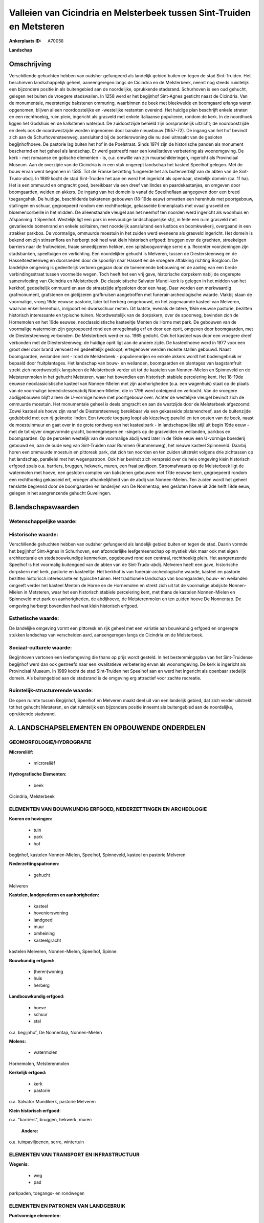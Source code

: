 Valleien van Cicindria en Melsterbeek tussen Sint-Truiden en Metsteren
======================================================================

:Ankerplaats ID: A70058


**Landschap**



Omschrijving
------------

Verschillende gehuchten hebben van oudsher gefungeerd als landelijk
gebied buiten en tegen de stad Sint-Truiden. Het beschreven
landschappelijk geheel, aaneengeregen langs de Cicindria en de
Melsterbeek, neemt nog steeds ruimtelijk een bijzondere positie in als
buitengebied aan de noordelijke, oprukkende stadsrand. Schurhoven is een
oud gehucht, gelegen net buiten de vroegere stadswallen. In 1258 werd er
het begijnhof Sint-Agnes gesticht naast de Cicindria. Van de
monumentale, meerstenige bakstenen ommuring, waarbinnen de beek met
bleekweide en boomgaard erlangs waren opgenomen, blijven alleen
noordoostelijke en -westelijke restanten overeind. Het huidige plan
beschrijft enkele straten en een rechthoekig, ruim plein, ingericht als
grasveld met enkele Italiaanse populieren, rondom de kerk. In de
noordhoek liggen het Godshuis en de kalkstenen waterput. De
zuidoostzijde behield zijn oorspronkelijk uitzicht; de noordoostzijde en
deels ook de noordwestzijde worden ingenomen door banale nieuwbouw
(1957-72). De ingang van het hof bevindt zich aan de Schurhovensteenweg,
aansluitend bij de portierswoning die nu deel uitmaakt van de gesloten
begijnhofhoeve. De pastorie lag buiten het hof in de Poelstraat. Sinds
1974 zijn de historische panden als monument beschermd en het geheel als
landschap. Er werd gestreefd naar een kwalitatieve verbetering als
woonomgeving. De kerk - met romaanse en gotische elementen - is, o.a.
omwille van zijn muurschilderingen, ingericht als Provinciaal Museum.
Aan de overzijde van de Cicindria is in een stuk ongerept landschap het
kasteel Speelhof gelegen. Met de bouw ervan werd begonnen in 1585. Tot
de Franse bezetting fungeerde het als buitenverblijf van de abten van de
Sint-Trudo-abdij. In 1989 kocht de stad Sint-Truiden het aan en werd het
ingericht als openbaar, stedelijk domein (ca. 11 ha). Het is een ommuurd
en omgracht goed, bereikbaar via een dreef van lindes en
paardekastanjes, en omgeven door boomgaarden, weiden en akkers. De
ingang van het domein is vanaf de Speelhoflaan aangegeven door een breed
toegangshek. De huidige, beschilderde bakstenen gebouwen (18-19de eeuw)
omvatten een herenhuis met poortgebouw, stallingen en schuur,
gegroepeerd rondom een rechthoekige, gekasseide binnenplaats met ovaal
grasveld en bloemencorbeille in het midden. De alleenstaande vleugel aan
het neerhof ten noorden werd ingericht als woonhuis en Afspanning 't
Speelhof. Westelijk ligt een park in eenvoudige landschappelijke stijl,
in feite een ruim grasveld met gevarieerde bomenrand en enkele
solitairen, met noordelijk aansluitend een lustbos en boomkwekerij,
overgaand in een strakker parkbos. De voormalige, ommuurde moestuin in
het zuiden werd eveneens als grasveld ingericht. Het domein is bekend om
zijn stinsenflora en herbergt ook heel wat klein historisch erfgoed:
bruggen over de grachten, streekeigen barriers naar de fruitweiden,
fraaie smeedijzeren hekken, een spitsboogvormige serre e.a. Recenter
voorzieningen zijn stadsbanken, speeltuigen en verlichting. Een
noordelijker gehucht is Melveren, tussen de Diestersteenweg en de
Hasseltsesteenweg en doorsneden door de spoorlijn naar Hasselt en de
vroegere aftakking richting Borgloon. De landelijke omgeving is
gedeeltelijk verloren gegaan door de toenemende bebouwing en de aanleg
van een brede verbindingsstraat tussen voormelde wegen. Toch heeft het
een vrij gave, historische dorpskern nabij de ongerepte samenvloeiing
van Cicindria en Melsterbeek. De classicistische Salvator Mundi-kerk is
gelegen in het midden van het kerkhof, gedeeltelijk ommuurd en aan de
straatzijde afgesloten door een haag. Daar worden een merkwaardig
grafmonument, grafstenen en gietijzeren grafkruisen aangetroffen met
funerair-archeologische waarde. Vlakbij staan de voormalige, vroeg 18de
eeuwse pastorie, later tot herberg omgebouwd, en het zogenaamde kasteel
van Melveren, waarvan enkel herenhuis, inrijpoort en dwarsschuur resten.
Dit laatste, evenals de latere, 19de eeuwse pastorie, bezitten
historisch interessante en typische tuinen. Noordwestelijk van de
dorpskern, over de spoorweg, bevinden zich de Hornemolen en het 19de
eeuwse, neoclassicistische kasteeltje Menten de Horne met park. De
gebouwen van de voormalige watermolen zijn gegroepeerd rond een
onregelmatig erf en door een oprit, omgeven door boomgaarden, met de
Diestersteenweg verbonden. De Melsterbeek werd er ca. 1965 gedicht. Ook
het kasteel was door een vroegere dreef verbonden met de
Diestersteenweg; de huidige oprit ligt aan de andere zijde. De
kasteelhoeve werd in 1977 voor een groot deel door brand verwoest en
gedeeltelijk gesloopt; ertegenover werden recente stallen gebouwd. Naast
boomgaarden, weilanden met - rond de Melsterbeek - populierenrijen en
enkele akkers wordt het bodemgebruik er bepaald door fruitplantages. Het
landschap van bouw- en weilanden, boomgaarden en plantages van
laagstamfruit strekt zich noordwestelijk langsheen de Melsterbeek verder
uit tot de kastelen van Nonnen-Mielen en Spinneveld en de Metsterenmolen
in het gehucht Metsteren, waar het bovendien een historisch stabiele
percelering kent. Het 18-19de eeuwse neoclassicistische kasteel van
Nonnen-Mielen met zijn aanhorigheden (o.a. een wagenhuis) staat op de
plaats van de voormalige benedictessenabdij Nonnen-Mielen, die in 1796
werd onteigend en verkocht. Van de vroegere abdijgebouwen blijft alleen
de U-vormige hoeve met poortgebouw over. Achter de westelijke vleugel
bevindt zich de ommuurde moestuin. Het monumentale geheel is deels
omgracht en aan de westzijde door de Melsterbeek afgezoomd. Zowel
kasteel als hoeve zijn vanaf de Diestersteenweg bereikbaar via een
gekasseide platanendreef, aan de buitenzijde gedubbeld met een rij
geknotte linden. Een tweede toegang loopt als kiezelweg parallel en ten
oosten van de beek, naast de moestuinmuur en gaat over in de grote
rondweg van het kasteelpark - in landschappelijke stijl uit begin 19de
eeuw - met de tot vijver omgevormde gracht, bomengroepen en -singels op
de grasvelden en weilanden, parkbos en boomgaarden. Op de percelen
westelijk van de voormalige abdij werd later in de 19de eeuw een
U-vormige boerderij gebouwd en, aan de oude weg van Sint-Truiden naar
Rummen (Rummenweg), het nieuwe kasteel Spinneveld. Daarbij horen een
ommuurde moestuin en pittoresk park, dat zich ten noorden en ten zuiden
uitstrekt volgens drie zichtassen op het landschap, parallelel met het
wegenpatroon. Ook hier bevindt zich verspreid over de hele omgeving
klein historisch erfgoed zoals o.a. barriers, bruggen, hekwerk, muren,
een fraai paviljoen. Stroomafwaarts op de Melsterbeek ligt de watermolen
met hoeve, een gesloten complex van bakstenen gebouwen met 17de eeuwse
kern, gegroepeerd rondom een rechthoekig gekasseid erf, vroeger
afhankelijkheid van de abdij van Nonnen-Mielen. Ten zuiden wordt het
geheel tenslotte begrensd door de boomgaarden en landerijen van De
Nonnentap, een gesloten hoeve uit 2de helft 18de eeuw, gelegen in het
aangrenzende gehucht Guvelingen.



B.landschapswaarden
-------------------


Wetenschappelijke waarde:
~~~~~~~~~~~~~~~~~~~~~~~~~



Historische waarde:
~~~~~~~~~~~~~~~~~~~


Verschillende gehuchten hebben van oudsher gefungeerd als landelijk
gebied buiten en tegen de stad. Daarin vormde het begijnhof Sint-Agnes
in Schurhoven, een afzonderlijke leefgemeenschap op mystiek vlak maar
ook met eigen architecturale en stedebouwkundige kenmerken, opgebouwd
rond een centraal, rechthoekig plein. Het aangrenzende Speelhof is het
voormalig buitengoed van de abten van de Sint-Trudo-abdij. Melveren
heeft een gave, historische dorpskern met kerk, pastorie en kasteeltje.
Het kerkhof is van funerair-archeologische waarde, kasteel en pastorie
bezitten historisch interessante en typische tuinen. Het traditionele
landschap van boomgaarden, bouw- en weilanden omgeeft verder het kasteel
Menten de Horne en de Hornemolen en strekt zich uit tot de voormalige
abdijsite Nonnen-Mielen in Metsteren, waar het een historisch stabiele
percelering kent, met thans de kastelen Nonnen-Mielen en Spinneveld met
park en aanhorigheden, de abdijhoeve, de Metsterenmolen en ten zuiden
hoeve De Nonnentap. De omgeving herbergt bovendien heel wat klein
historisch erfgoed.

Esthetische waarde:
~~~~~~~~~~~~~~~~~~~

De landelijke omgeving vormt een pittoresk en
rijk geheel met een variatie aan bouwkundig erfgoed en ongerepte stukken
landschap van verscheiden aard, aaneengeregen langs de Cicindria en de
Melsterbeek.


Sociaal-culturele waarde:
~~~~~~~~~~~~~~~~~~~~~~~~~


Begijnhoven vertonen een leefomgeving die
thans op prijs wordt gesteld. In het bestemmingsplan van het
Sint-Truidense begijnhof werd dan ook gestreefd naar een kwalitatieve
verbetering ervan als woonomgeving. De kerk is ingericht als Provinciaal
Museum. In 1989 kocht de stad Sint-Truiden het Speelhof aan en werd het
ingericht als openbaar stedelijk domein. Als buitengebied aan de
stadsrand is de omgeving erg attractief voor zachte recreatie.

Ruimtelijk-structurerende waarde:
~~~~~~~~~~~~~~~~~~~~~~~~~~~~~~~~~

De open ruimte tussen Begijnhof, Speelhof en Melveren maakt deel uit
van een landelijk gebied, dat zich verder uitstrekt tot het gehucht
Metsteren, en dat ruimtelijk een bijzondere positie inneemt als
buitengebied aan de noordelijke, oprukkende stadsrand.



A. LANDSCHAPSELEMENTEN EN OPBOUWENDE ONDERDELEN
-----------------------------------------------



GEOMORFOLOGIE/HYDROGRAFIE
~~~~~~~~~~~~~~~~~~~~~~~~~

**Microreliëf:**

 * microreliëf


**Hydrografische Elementen:**

 * beek


Cicindria, Melsterbeek

ELEMENTEN VAN BOUWKUNDIG ERFGOED, NEDERZETTINGEN EN ARCHEOLOGIE
~~~~~~~~~~~~~~~~~~~~~~~~~~~~~~~~~~~~~~~~~~~~~~~~~~~~~~~~~~~~~~~

**Koeren en hovingen:**

 * tuin
 * park
 * hof


begijnhof, kastelen Nonnen-Mielen, Speelhof, Spinneveld, kasteel en
pastorie Melveren

**Nederzettingspatronen:**

 * gehucht

Melveren

**Kastelen, landgoederen en aanhorigheden:**

 * kasteel
 * hovenierswoning
 * landgoed
 * muur
 * omheining
 * kasteelgracht


kastelen Melveren, Nonnen-Mielen, Speelhof, Spinne

**Bouwkundig erfgoed:**

 * (heren)woning
 * huis
 * herberg


**Landbouwkundig erfgoed:**

 * hoeve
 * schuur
 * stal


o.a. begijnhof, De Nonnentap, Nonnen-Mielen

**Molens:**

 * watermolen


Hornemolen, Metsterenmolen

**Kerkelijk erfgoed:**

 * kerk
 * pastorie


o.a. Salvator Mundikerk, pastorie Melveren

**Klein historisch erfgoed:**


o.a. "barriers", bruggen, hekwerk, muren

 **Andere:**
o.a. tuinpaviljoenen, serre, wintertuin

ELEMENTEN VAN TRANSPORT EN INFRASTRUCTUUR
~~~~~~~~~~~~~~~~~~~~~~~~~~~~~~~~~~~~~~~~~

**Wegenis:**

 * weg
 * pad


parkpaden, toegangs- en rondwegen

ELEMENTEN EN PATRONEN VAN LANDGEBRUIK
~~~~~~~~~~~~~~~~~~~~~~~~~~~~~~~~~~~~~

**Puntvormige elementen:**

 * bomengroep
 * solitaire boom


**Lijnvormige elementen:**

 * dreef
 * bomenrij
 * houtkant
 * hagen

**Kunstmatige waters:**

 * vijver


**Topografie:**

 * onregelmatig
 * historisch stabiel


historisch stabiel rond Metsteren

**Historisch stabiel landgebruik:**

 * permanent grasland


grasland onder boomgaarden en weiden langs Cicindria en Melsterbeek

**Typische landbouwteelten:**

 * hoogstam


**Bos:**

 * loof
 * hooghout
 * struweel


parkbossen

OPMERKINGEN EN KNELPUNTEN
~~~~~~~~~~~~~~~~~~~~~~~~~

De landelijke omgeving is gedeeltelijk verloren gegaan door toenemende
bebouwing aan de noordelijke stadsrand. De recente bebouwing levert geen
bijdrage tot de landschapswaarden. Het bodemgebruik wordt steeds meer
gekenmerkt door de voortschrijdende fruitplantages. De inrichting van
historische sites vergt een gedegen en oordeelkundige keuze van moderne
voorzieningen als stadsbanken, speeltuigen en verlichting.
